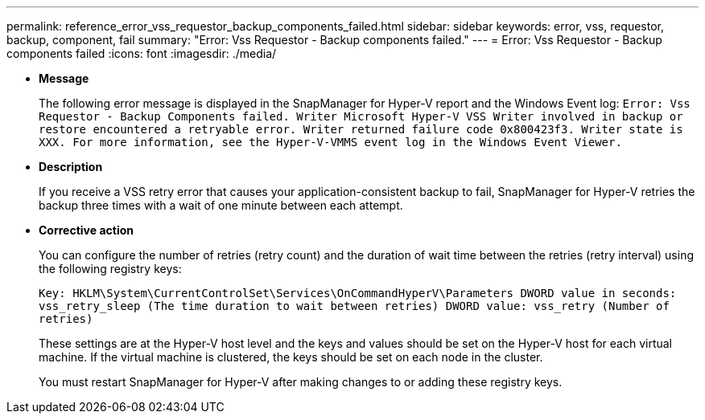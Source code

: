 ---
permalink: reference_error_vss_requestor_backup_components_failed.html
sidebar: sidebar
keywords: error, vss, requestor, backup, component, fail
summary: "Error: Vss Requestor - Backup components failed."
---
= Error: Vss Requestor - Backup components failed
:icons: font
:imagesdir: ./media/

* *Message*
+
The following error message is displayed in the SnapManager for Hyper-V report and the Windows Event log: `Error: Vss Requestor - Backup Components failed. Writer Microsoft Hyper-V VSS Writer involved in backup or restore encountered a retryable error. Writer returned failure code 0x800423f3. Writer state is XXX. For more information, see the Hyper-V-VMMS event log in the Windows Event Viewer.`

* *Description*
+
If you receive a VSS retry error that causes your application-consistent backup to fail, SnapManager for Hyper-V retries the backup three times with a wait of one minute between each attempt.

* *Corrective action*
+
You can configure the number of retries (retry count) and the duration of wait time between the retries (retry interval) using the following registry keys:
+
`Key: HKLM\System\CurrentControlSet\Services\OnCommandHyperV\Parameters DWORD value in seconds: vss_retry_sleep (The time duration to wait between retries) DWORD value: vss_retry (Number of retries)`
+
These settings are at the Hyper-V host level and the keys and values should be set on the Hyper-V host for each virtual machine. If the virtual machine is clustered, the keys should be set on each node in the cluster.
+
You must restart SnapManager for Hyper-V after making changes to or adding these registry keys.
